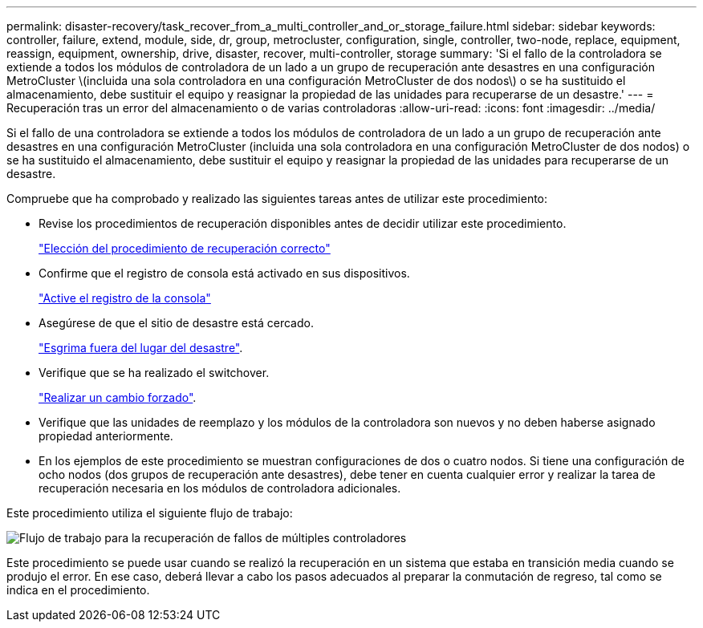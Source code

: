 ---
permalink: disaster-recovery/task_recover_from_a_multi_controller_and_or_storage_failure.html 
sidebar: sidebar 
keywords: controller, failure, extend, module, side, dr, group, metrocluster, configuration, single, controller, two-node, replace, equipment, reassign, equipment, ownership, drive, disaster, recover, multi-controller, storage 
summary: 'Si el fallo de la controladora se extiende a todos los módulos de controladora de un lado a un grupo de recuperación ante desastres en una configuración MetroCluster \(incluida una sola controladora en una configuración MetroCluster de dos nodos\) o se ha sustituido el almacenamiento, debe sustituir el equipo y reasignar la propiedad de las unidades para recuperarse de un desastre.' 
---
= Recuperación tras un error del almacenamiento o de varias controladoras
:allow-uri-read: 
:icons: font
:imagesdir: ../media/


[role="lead"]
Si el fallo de una controladora se extiende a todos los módulos de controladora de un lado a un grupo de recuperación ante desastres en una configuración MetroCluster (incluida una sola controladora en una configuración MetroCluster de dos nodos) o se ha sustituido el almacenamiento, debe sustituir el equipo y reasignar la propiedad de las unidades para recuperarse de un desastre.

Compruebe que ha comprobado y realizado las siguientes tareas antes de utilizar este procedimiento:

* Revise los procedimientos de recuperación disponibles antes de decidir utilizar este procedimiento.
+
link:concept_choosing_the_correct_recovery_procedure_parent_concept.html["Elección del procedimiento de recuperación correcto"]

* Confirme que el registro de consola está activado en sus dispositivos.
+
link:task-enable-console-logging.html["Active el registro de la consola"]

* Asegúrese de que el sitio de desastre está cercado.
+
link:task_perform_a_forced_switchover_after_a_disaster.html#fencing-off-the-disaster-site["Esgrima fuera del lugar del desastre"].

* Verifique que se ha realizado el switchover.
+
link:task_perform_a_forced_switchover_after_a_disaster.html#performing-a-forced-switchover["Realizar un cambio forzado"].

* Verifique que las unidades de reemplazo y los módulos de la controladora son nuevos y no deben haberse asignado propiedad anteriormente.
* En los ejemplos de este procedimiento se muestran configuraciones de dos o cuatro nodos. Si tiene una configuración de ocho nodos (dos grupos de recuperación ante desastres), debe tener en cuenta cualquier error y realizar la tarea de recuperación necesaria en los módulos de controladora adicionales.


Este procedimiento utiliza el siguiente flujo de trabajo:

image::../media/workflow_smoking_crater_recovery.png[Flujo de trabajo para la recuperación de fallos de múltiples controladores]

Este procedimiento se puede usar cuando se realizó la recuperación en un sistema que estaba en transición media cuando se produjo el error. En ese caso, deberá llevar a cabo los pasos adecuados al preparar la conmutación de regreso, tal como se indica en el procedimiento.
